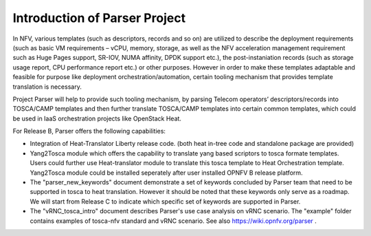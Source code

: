 .. This work is licensed under a Creative Commons Attribution 4.0 International License.
.. http://creativecommons.org/licenses/by/4.0

==============================
Introduction of Parser Project
==============================

In NFV, various templates (such as descriptors, records and so on) are utilized
to describe the deployment requirements (such as basic VM requirements – vCPU,
memory, storage, as well as the NFV acceleration management requirement such as
Huge Pages support, SR-IOV, NUMA affinity, DPDK support etc.),
the post-instaniation records (such as storage usage report, CPU performance
report etc.) or other purposes. However in order to make these templates
adaptable and feasible for purpose like deployment orchestration/automation,
certain tooling mechanism that provides template translation is necessary.

Project Parser will help to provide such tooling mechanism, by parsing Telecom
operators’ descriptors/records into TOSCA/CAMP templates and then further
translate TOSCA/CAMP templates into certain common templates, which could be
used in IaaS orchestration projects like OpenStack Heat.

For Release B, Parser offers the following capabilities:

* Integration of Heat-Translator Liberty release code. (both heat in-tree code and standalone package are provided)

* Yang2Tosca module which offers the capability to translate yang based
  scriptors to tosca formate templates. Users could further use Heat-translator
  module to translate this tosca template to Heat Orchestration template.
  Yang2Tosca module could be installed seperately after user installed
  OPNFV B release platform.

* The "parser_new_keywords" document demonstrate a set of keywords concluded by
  Parser team that need to be supported in tosca to heat translation. However
  it should be noted that these keywords only serve as a roadmap. We will start
  from Release C to indicate which specific set of keywords are supported in
  Parser.

* The "vRNC_tosca_intro" document describes Parser's use case analysis on vRNC scenario.
  The "example" folder contains examples of tosca-nfv standard and vRNC scenario.
  See also https://wiki.opnfv.org/parser .

